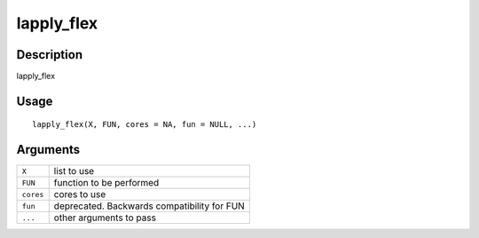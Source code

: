 lapply_flex
-----------

Description
~~~~~~~~~~~

lapply_flex

Usage
~~~~~

::

   lapply_flex(X, FUN, cores = NA, fun = NULL, ...)

Arguments
~~~~~~~~~

+-----------------------------------+-----------------------------------+
| ``X``                             | list to use                       |
+-----------------------------------+-----------------------------------+
| ``FUN``                           | function to be performed          |
+-----------------------------------+-----------------------------------+
| ``cores``                         | cores to use                      |
+-----------------------------------+-----------------------------------+
| ``fun``                           | deprecated. Backwards             |
|                                   | compatibility for FUN             |
+-----------------------------------+-----------------------------------+
| ``...``                           | other arguments to pass           |
+-----------------------------------+-----------------------------------+
